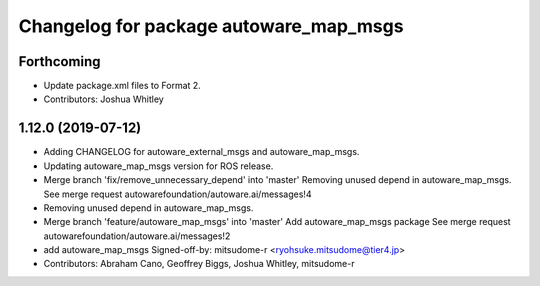 ^^^^^^^^^^^^^^^^^^^^^^^^^^^^^^^^^^^^^^^
Changelog for package autoware_map_msgs
^^^^^^^^^^^^^^^^^^^^^^^^^^^^^^^^^^^^^^^

Forthcoming
-----------
* Update package.xml files to Format 2.
* Contributors: Joshua Whitley

1.12.0 (2019-07-12)
-------------------
* Adding CHANGELOG for autoware_external_msgs and autoware_map_msgs.
* Updating autoware_map_msgs version for ROS release.
* Merge branch 'fix/remove_unnecessary_depend' into 'master'
  Removing unused depend in autoware_map_msgs.
  See merge request autowarefoundation/autoware.ai/messages!4
* Removing unused depend in autoware_map_msgs.
* Merge branch 'feature/autoware_map_msgs' into 'master'
  Add autoware_map_msgs package
  See merge request autowarefoundation/autoware.ai/messages!2
* add autoware_map_msgs
  Signed-off-by: mitsudome-r <ryohsuke.mitsudome@tier4.jp>
* Contributors: Abraham Cano, Geoffrey Biggs, Joshua Whitley, mitsudome-r
